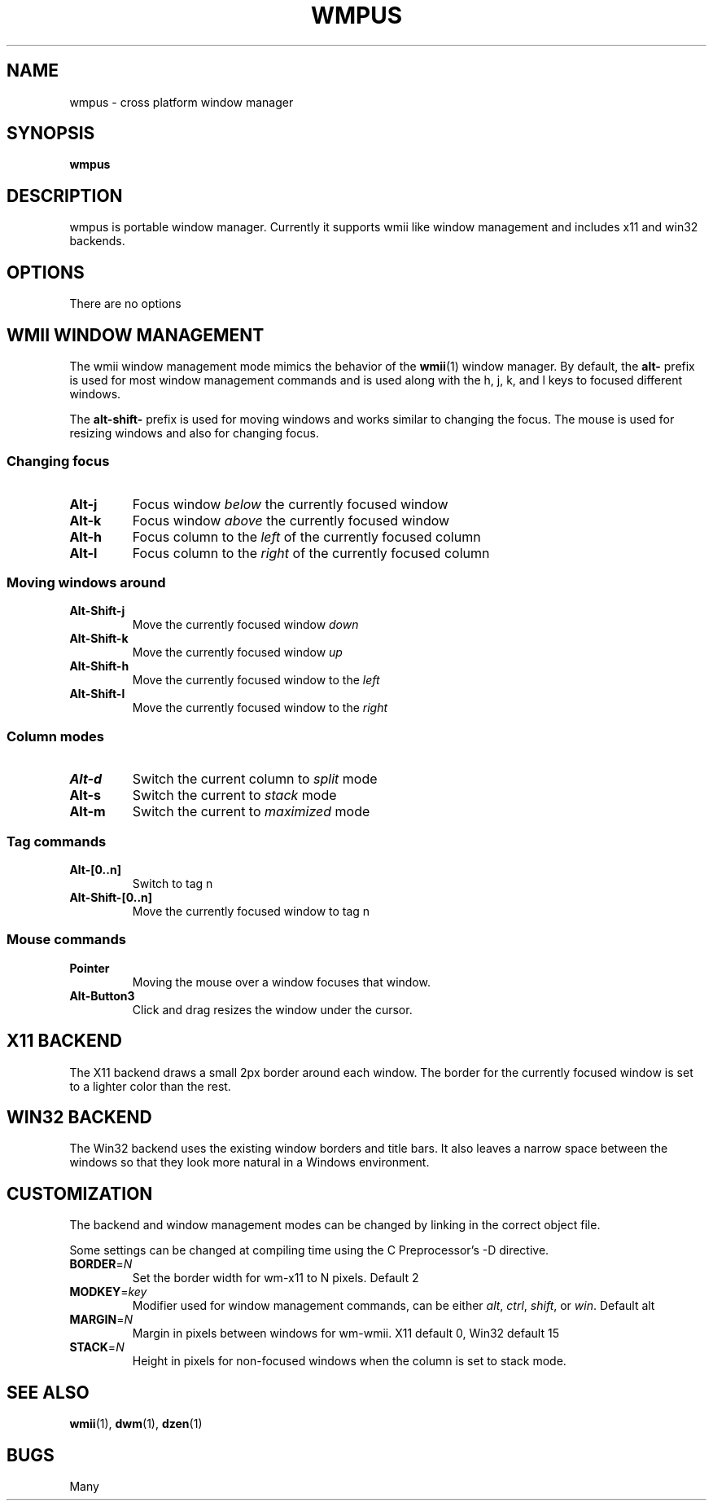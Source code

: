 .TH WMPUS 1 "October 2011" wmpus
.SH NAME
wmpus \- cross platform window manager
.SH SYNOPSIS
.B wmpus
.SH DESCRIPTION
wmpus is portable window manager. Currently it supports wmii like window
management and includes x11 and win32 backends.
.SH OPTIONS
.TP
There are no options
.SH WMII WINDOW MANAGEMENT
The wmii window management mode mimics the behavior of the \fBwmii\fR(1) window
manager. By default, the \fBalt\-\fR prefix is used for most window management
commands and is used along with the h, j, k, and l keys to focused different
windows.
.P
The \fBalt\-shift\-\fR prefix is used for moving windows and works similar to
changing the focus. The mouse is used for resizing windows and also for
changing focus.
.SS Changing focus
.TP
.B Alt\-j
Focus window \fIbelow\fR the currently focused window
.TP
.B Alt\-k
Focus window \fIabove\fR the currently focused window
.TP
.B Alt\-h
Focus column to the \fIleft\fR of the currently focused column
.TP
.B Alt\-l
Focus column to the \fIright\fR of the currently focused column
.SS Moving windows around
.TP
.B Alt\-Shift\-j
Move the currently focused window \fIdown\fR
.TP
.B Alt\-Shift\-k
Move the currently focused window \fIup\fR
.TP
.B Alt\-Shift\-h
Move the currently focused window to the \fIleft\fR
.TP
.B Alt\-Shift\-l
Move the currently focused window to the \fIright\fR
.SS Column modes
.TP
.B Alt\-d
Switch the current column to \fIsplit\fR mode
.TP
.B Alt\-s
Switch the current to \fIstack\fR mode
.TP
.B Alt\-m
Switch the current to \fImaximized\fR mode
.SS Tag commands
.TP
.B Alt\-[0..n]
Switch to tag n
.TP
.B Alt\-Shift\-[0..n]
Move the currently focused window to tag n
.SS Mouse commands
.TP
.B Pointer
Moving the mouse over a window focuses that window.
.TP
.B Alt-Button3
Click and drag resizes the window under the cursor.
.SH X11 BACKEND
The X11 backend draws a small 2px border around each window. The border for the
currently focused window is set to a lighter color than the rest.
.SH WIN32 BACKEND
The Win32 backend uses the existing window borders and title bars. It also
leaves a narrow space between the windows so that they look more natural in a
Windows environment.
.SH CUSTOMIZATION
The backend and window management modes can be changed by linking in the
correct object file.
.P
Some settings can be changed at compiling time using the C Preprocessor's -D
directive.
.TP
\fBBORDER\fR=\fIN\fR
Set the border width for wm-x11 to N pixels. Default 2
.TP
\fBMODKEY\fR=\fIkey\fR
Modifier used for window management commands, can be either \fIalt\fR,
\fIctrl\fR, \fIshift\fR, or \fIwin\fR. Default alt
.TP
\fBMARGIN\fR=\fIN\fR
Margin in pixels between windows for wm-wmii. X11 default 0, Win32 default 15
.TP
\fBSTACK\fR=\fIN\fR
Height in pixels for non-focused windows when the column is set to stack mode.
.SH SEE ALSO
.BR wmii (1),
.BR dwm (1),
.BR dzen (1)
.SH BUGS
Many

